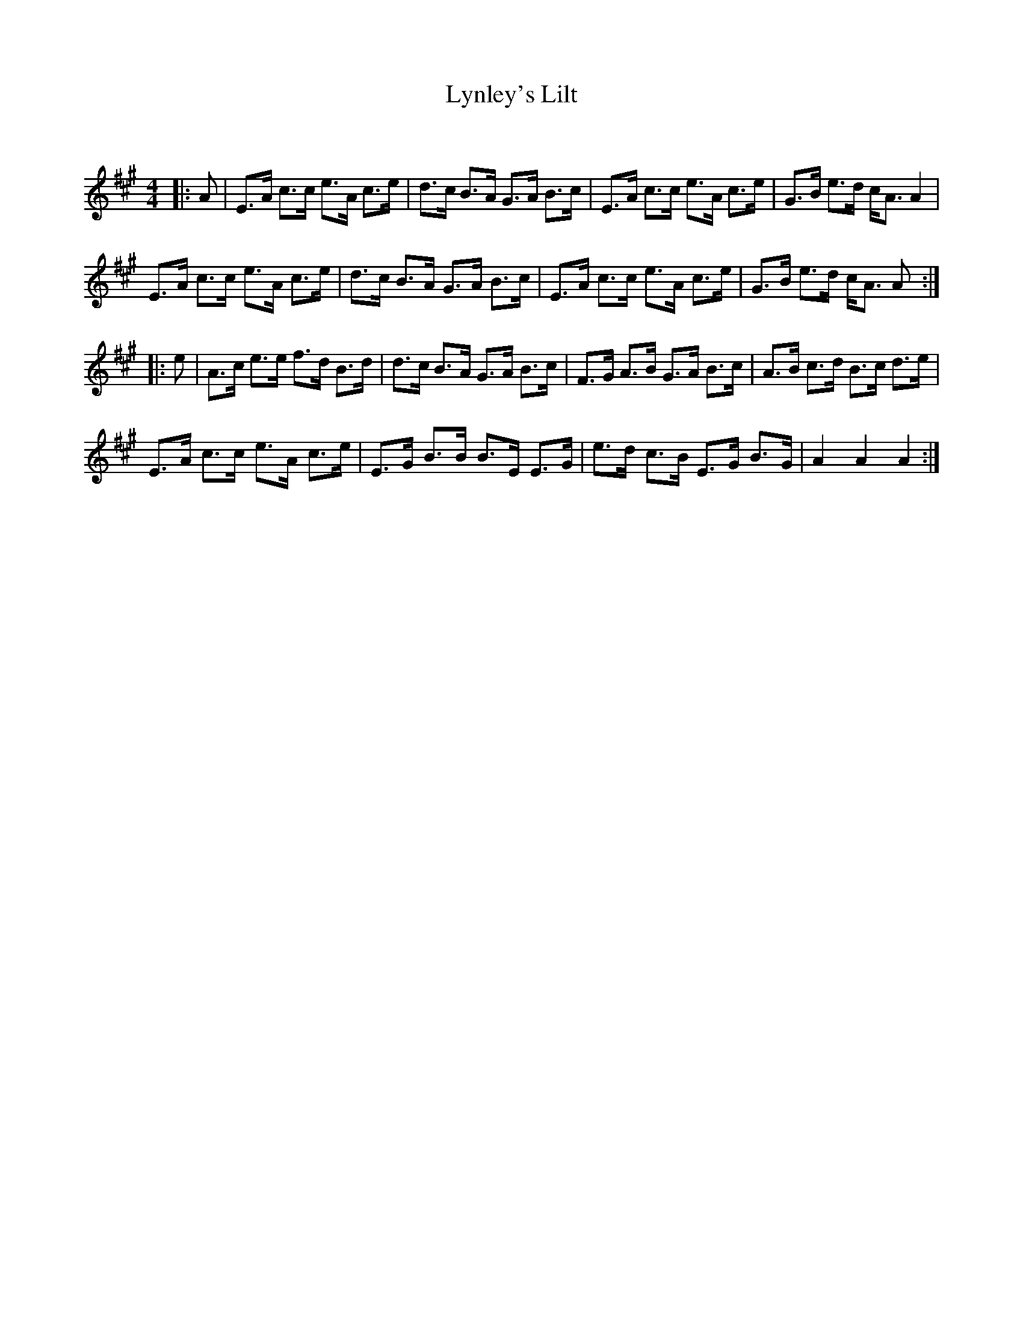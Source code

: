 X:1
T: Lynley's Lilt
C:
R:Strathspey
Q: 128
K:A
M:4/4
L:1/16
|:A2|E3A c3c e3A c3e|d3c B3A G3A B3c|E3A c3c e3A c3e|G3B e3d cA3 A4|
E3A c3c e3A c3e|d3c B3A G3A B3c|E3A c3c e3A c3e|G3B e3d cA3 A2:|
|:e2|A3c e3e f3d B3d|d3c B3A G3A B3c|F3G A3B G3A B3c|A3B c3d B3c d3e|
E3A c3c e3A c3e|E3G B3B B3E E3G|e3d c3B E3G B3G|A4 A4 A4:|
